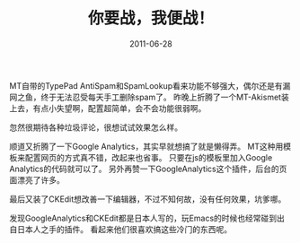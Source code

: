 #+TITLE:       你要战，我便战！
#+DATE:        2011-06-28
#+TAGS:        :扯淡:微博:折腾:MovableType:插件:配置:
#+LANGUAGE:    zh


MT自带的TypePad
AntiSpam和SpamLookup看来功能不够强大，偶尔还是有漏网之鱼，终于无法忍受每天手工删除spam了。
昨晚上折腾了一个MT-Akismet装上去，有点小失望啊，配置超简单，会不会功能很弱啊。

忽然很期待各种垃圾评论，很想试试效果怎么样。

顺道又折腾了一下Google Analytics，其实早就想搞了就是懒得弄。
MT这种用模板来配置网页的方式真不错，改起来也省事。
只要在js的模板里加入Google Analytics的代码就可以了。
另外再赞一下GoogleAnalytics这个插件，后台的页面漂亮了许多。

最后又装了CKEdit想改善一下编辑器，不过不知何故，没有任何效果，坑爹哪。

发现GoogleAnalytics和CKEdit都是日本人写的，玩Emacs的时候也经常碰到出自日本人之手的插件。
看起来他们很喜欢搞这些冷门的东西呢。
